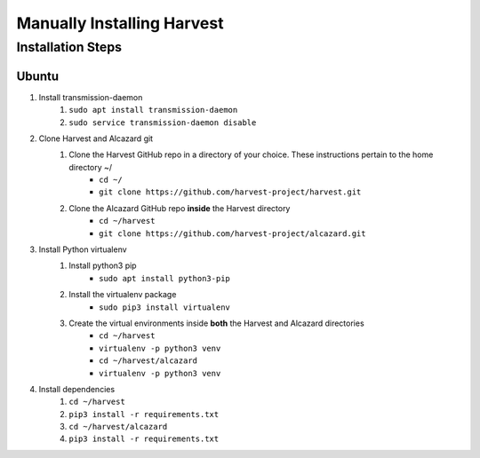 ============================
 Manually Installing Harvest
============================
--------------------
 Installation Steps
--------------------
Ubuntu
######
1. Install transmission-daemon
    1. ``sudo apt install transmission-daemon``
    2. ``sudo service transmission-daemon disable``
2. Clone Harvest and Alcazard git
    1. Clone the Harvest GitHub repo in a directory of your choice. These instructions pertain to the home directory ~/
        - ``cd ~/``
        - ``git clone https://github.com/harvest-project/harvest.git``
    2. Clone the Alcazard GitHub repo **inside** the Harvest directory
        - ``cd ~/harvest``
        - ``git clone https://github.com/harvest-project/alcazard.git``
3. Install Python virtualenv
    1. Install python3 pip
        - ``sudo apt install python3-pip``
    2. Install the virtualenv package
        - ``sudo pip3 install virtualenv``
    3. Create the virtual environments inside **both** the Harvest and Alcazard directories
        - ``cd ~/harvest``
        - ``virtualenv -p python3 venv``
        - ``cd ~/harvest/alcazard``
        - ``virtualenv -p python3 venv``
4. Install dependencies
    1. ``cd ~/harvest``
    2. ``pip3 install -r requirements.txt``
    3. ``cd ~/harvest/alcazard``
    4. ``pip3 install -r requirements.txt``
